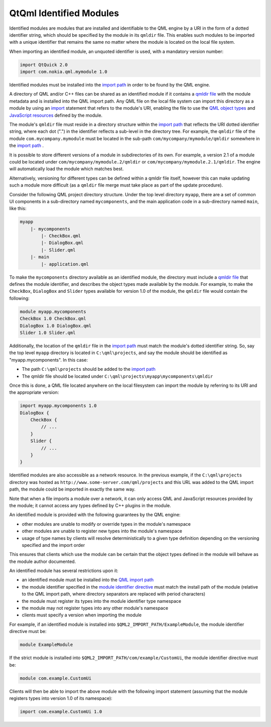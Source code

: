 .. _sdk_qtqml_identified_modules:

QtQml Identified Modules
========================


Identified modules are modules that are installed and identifiable to the QML engine by a URI in the form of a dotted identifier string, which should be specified by the module in its ``qmldir`` file. This enables such modules to be imported with a unique identifier that remains the same no matter where the module is located on the local file system.

When importing an identified module, an unquoted identifier is used, with a mandatory version number:

.. code:: qml

    import QtQuick 2.0
    import com.nokia.qml.mymodule 1.0

Identified modules must be installed into the `import path </sdk/apps/qml/QtQml/qtqml-syntax-imports/#qml-import-path>`_  in order to be found by the QML engine.

A directory of QML and/or C++ files can be shared as an identified module if it contains a `qmldir file </sdk/apps/qml/QtQml/qtqml-modules-qmldir/>`_  with the module metadata and is installed into the QML import path. Any QML file on the local file system can import this directory as a module by using an `import </sdk/apps/qml/QtQml/qtqml-syntax-imports/>`_  statement that refers to the module's URI, enabling the file to use the `QML object types </sdk/apps/qml/QtQml/qtqml-typesystem-objecttypes/>`_  and `JavaScript resources </sdk/apps/qml/QtQml/qtqml-javascript-resources/>`_  defined by the module.

The module's ``qmldir`` file must reside in a directory structure within the `import path </sdk/apps/qml/QtQml/qtqml-syntax-imports/#qml-import-path>`_  that reflects the URI dotted identifier string, where each dot (".") in the identifier reflects a sub-level in the directory tree. For example, the ``qmldir`` file of the module ``com.mycompany.mymodule`` must be located in the sub-path ``com/mycompany/mymodule/qmldir`` somewhere in the `import path </sdk/apps/qml/QtQml/qtqml-syntax-imports/#qml-import-path>`_ .

It is possible to store different versions of a module in subdirectories of its own. For example, a version 2.1 of a module could be located under ``com/mycompany/mymodule.2/qmldir`` or ``com/mycompany/mymodule.2.1/qmldir``. The engine will automatically load the module which matches best.

Alternatively, versioning for different types can be defined within a qmldir file itself, however this can make updating such a module more difficult (as a ``qmldir`` file merge must take place as part of the update procedure).

Consider the following QML project directory structure. Under the top level directory ``myapp``, there are a set of common UI components in a sub-directory named ``mycomponents``, and the main application code in a sub-directory named ``main``, like this:

.. code:: cpp

    myapp
        |- mycomponents
            |- CheckBox.qml
            |- DialogBox.qml
            |- Slider.qml
        |- main
            |- application.qml

To make the ``mycomponents`` directory available as an identified module, the directory must include a `qmldir file </sdk/apps/qml/QtQml/qtqml-modules-qmldir/>`_  that defines the module identifier, and describes the object types made available by the module. For example, to make the ``CheckBox``, ``DialogBox`` and ``Slider`` types available for version 1.0 of the module, the ``qmldir`` file would contain the following:

.. code:: cpp

    module myapp.mycomponents
    CheckBox 1.0 CheckBox.qml
    DialogBox 1.0 DialogBox.qml
    Slider 1.0 Slider.qml

Additionally, the location of the ``qmldir`` file in the `import path </sdk/apps/qml/QtQml/qtqml-syntax-imports/#qml-import-path>`_  must match the module's dotted identifier string. So, say the top level ``myapp`` directory is located in ``C:\qml\projects``, and say the module should be identified as "myapp.mycomponents". In this case:

-  The path ``C:\qml\projects`` should be added to the `import path </sdk/apps/qml/QtQml/qtqml-syntax-imports/#qml-import-path>`_ 
-  The qmldir file should be located under ``C:\qml\projects\myapp\mycomponents\qmldir``

Once this is done, a QML file located anywhere on the local filesystem can import the module by referring to its URI and the appropriate version:

.. code:: qml

    import myapp.mycomponents 1.0
    DialogBox {
        CheckBox {
            // ...
        }
        Slider {
            // ...
        }
    }

Identified modules are also accessible as a network resource. In the previous example, if the ``C:\qml\projects`` directory was hosted as ``http://www.some-server.com/qml/projects`` and this URL was added to the QML import path, the module could be imported in exactly the same way.

Note that when a file imports a module over a network, it can only access QML and JavaScript resources provided by the module; it cannot access any types defined by C++ plugins in the module.

An identified module is provided with the following guarantees by the QML engine:

-  other modules are unable to modify or override types in the module's namespace
-  other modules are unable to register new types into the module's namespace
-  usage of type names by clients will resolve deterministically to a given type definition depending on the versioning specified and the import order

This ensures that clients which use the module can be certain that the object types defined in the module will behave as the module author documented.

An identified module has several restrictions upon it:

-  an identified module must be installed into the `QML import path </sdk/apps/qml/QtQml/qtqml-syntax-imports/#qml-import-path>`_ 
-  the module identifier specified in the `module identifier directive </sdk/apps/qml/QtQml/qtqml-modules-qmldir/>`_  must match the install path of the module (relative to the QML import path, where directory separators are replaced with period characters)
-  the module must register its types into the module identifier type namespace
-  the module may not register types into any other module's namespace
-  clients must specify a version when importing the module

For example, if an identified module is installed into ``$QML2_IMPORT_PATH/ExampleModule``, the module identifier directive must be:

.. code:: cpp

    module ExampleModule

If the strict module is installed into ``$QML2_IMPORT_PATH/com/example/CustomUi``, the module identifier directive must be:

.. code:: cpp

    module com.example.CustomUi

Clients will then be able to import the above module with the following import statement (assuming that the module registers types into version 1.0 of its namespace):

.. code:: qml

    import com.example.CustomUi 1.0


